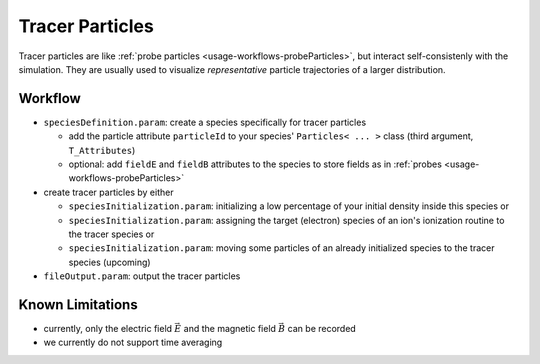 .. _usage-workflows-tracerParticles:

Tracer Particles
----------------

.. sectionauthor:: Axel Huebl

Tracer particles are like :ref:`probe particles <usage-workflows-probeParticles>`, but interact self-consistenly with the simulation.
They are usually used to visualize *representative* particle trajectories of a larger distribution.

Workflow
""""""""

* ``speciesDefinition.param``: create a species specifically for tracer particles

  * add the particle attribute ``particleId`` to your species' ``Particles< ... >`` class (third argument, ``T_Attributes``)
  * optional: add ``fieldE`` and ``fieldB`` attributes to the species to store fields as in :ref:`probes <usage-workflows-probeParticles>` 

* create tracer particles by either

  * ``speciesInitialization.param``: initializing a low percentage of your initial density inside this species or
  * ``speciesInitialization.param``: assigning the target (electron) species of an ion's ionization routine to the tracer species or
  * ``speciesInitialization.param``: moving some particles of an already initialized species to the tracer species (upcoming)

* ``fileOutput.param``: output the tracer particles

Known Limitations
"""""""""""""""""

* currently, only the electric field :math:`\vec E` and the magnetic field :math:`\vec B` can be recorded
* we currently do not support time averaging
